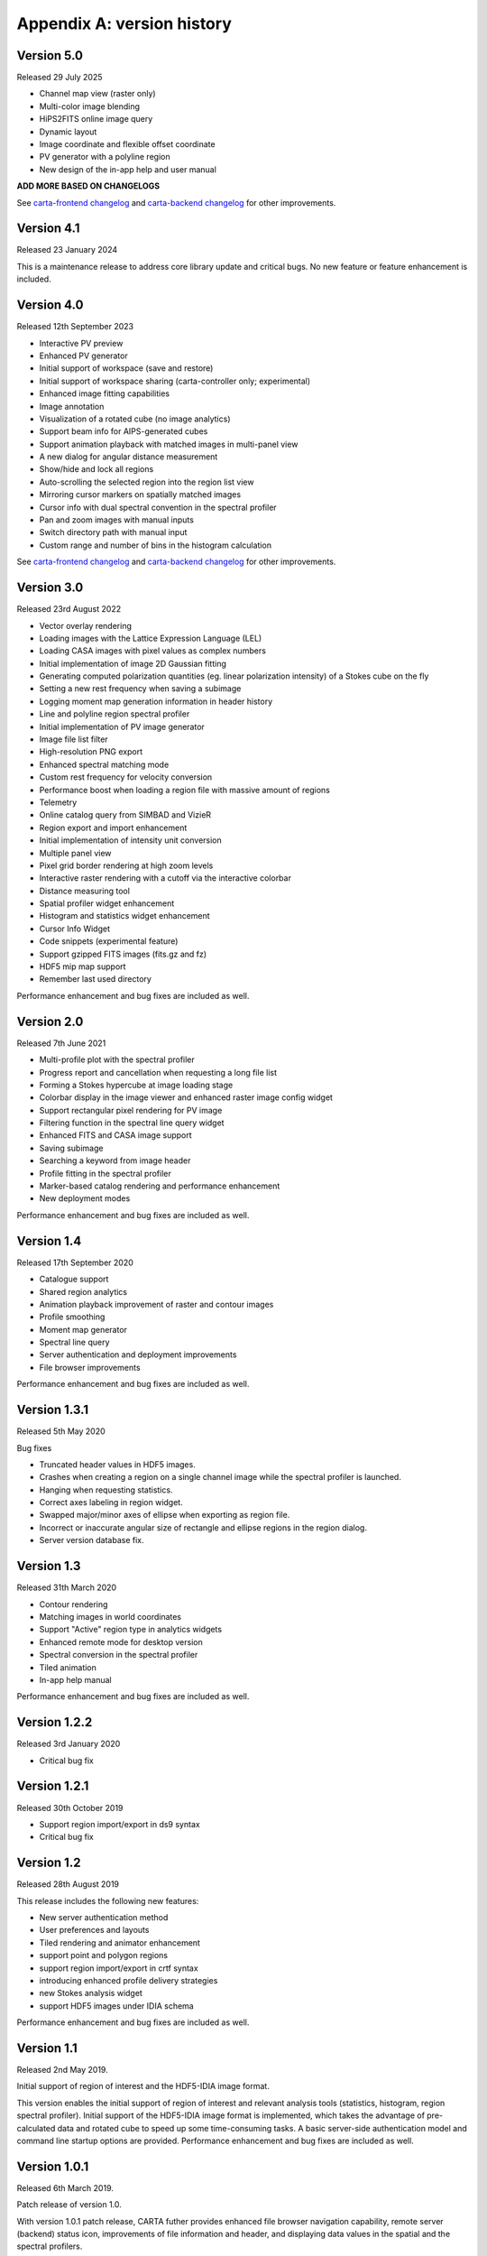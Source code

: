 Appendix A: version history
===========================

Version 5.0
-----------
Released 29 July 2025

* Channel map view (raster only)
* Multi-color image blending
* HiPS2FITS online image query
* Dynamic layout
* Image coordinate and flexible offset coordinate
* PV generator with a polyline region
* New design of the in-app help and user manual

**ADD MORE BASED ON CHANGELOGS**

See `carta-frontend changelog <https://github.com/CARTAvis/carta-frontend/blob/release/5.0/CHANGELOG.md>`_ and `carta-backend changelog <https://github.com/CARTAvis/carta-backend/blob/release/5.0/CHANGELOG.md>`_ for other improvements.


Version 4.1
-----------
Released 23 January 2024

This is a maintenance release to address core library update and critical bugs. No new feature or feature enhancement is included.


Version 4.0
-----------
Released 12th September 2023

* Interactive PV preview
* Enhanced PV generator
* Initial support of workspace (save and restore)
* Initial support of workspace sharing (carta-controller only; experimental)
* Enhanced image fitting capabilities
* Image annotation
* Visualization of a rotated cube (no image analytics)
* Support beam info for AIPS-generated cubes
* Support animation playback with matched images in multi-panel view
* A new dialog for angular distance measurement
* Show/hide and lock all regions
* Auto-scrolling the selected region into the region list view
* Mirroring cursor markers on spatially matched images
* Cursor info with dual spectral convention in the spectral profiler
* Pan and zoom images with manual inputs
* Switch directory path with manual input
* Custom range and number of bins in the histogram calculation

See `carta-frontend changelog <https://github.com/CARTAvis/carta-frontend/blob/release/4.0/CHANGELOG.md>`_ and `carta-backend changelog <https://github.com/CARTAvis/carta-backend/blob/release/4.0/CHANGELOG.md>`_ for other improvements.


Version 3.0
-----------
Released 23rd August 2022

* Vector overlay rendering
* Loading images with the Lattice Expression Language (LEL)
* Loading CASA images with pixel values as complex numbers
* Initial implementation of image 2D Gaussian fitting
* Generating computed polarization quantities (eg. linear polarization intensity) of a Stokes cube on the fly
* Setting a new rest frequency when saving a subimage
* Logging moment map generation information in header history
* Line and polyline region spectral profiler
* Initial implementation of PV image generator
* Image file list filter
* High-resolution PNG export
* Enhanced spectral matching mode
* Custom rest frequency for velocity conversion
* Performance boost when loading a region file with massive amount of regions
* Telemetry
* Online catalog query from SIMBAD and VizieR
* Region export and import enhancement
* Initial implementation of intensity unit conversion
* Multiple panel view
* Pixel grid border rendering at high zoom levels
* Interactive raster rendering with a cutoff via the interactive colorbar
* Distance measuring tool
* Spatial profiler widget enhancement
* Histogram and statistics widget enhancement
* Cursor Info Widget
* Code snippets (experimental feature)
* Support gzipped FITS images (fits.gz and fz)
* HDF5 mip map support
* Remember last used directory

Performance enhancement and bug fixes are included as well.


Version 2.0
-----------
Released 7th June 2021

* Multi-profile plot with the spectral profiler
* Progress report and cancellation when requesting a long file list
* Forming a Stokes hypercube at image loading stage
* Colorbar display in the image viewer and enhanced raster image config widget
* Support rectangular pixel rendering for PV image
* Filtering function in the spectral line query widget
* Enhanced FITS and CASA image support
* Saving subimage
* Searching a keyword from image header
* Profile fitting in the spectral profiler 
* Marker-based catalog rendering and performance enhancement
* New deployment modes

Performance enhancement and bug fixes are included as well.


Version 1.4
-----------
Released 17th September 2020

* Catalogue support
* Shared region analytics
* Animation playback improvement of raster and contour images
* Profile smoothing
* Moment map generator
* Spectral line query
* Server authentication and deployment improvements
* File browser improvements

Performance enhancement and bug fixes are included as well.


Version 1.3.1
-------------
Released 5th May 2020

Bug fixes

* Truncated header values in HDF5 images.
* Crashes when creating a region on a single channel image while the spectral profiler is launched.
* Hanging when requesting statistics.
* Correct axes labeling in region widget.
* Swapped major/minor axes of ellipse when exporting as region file.
* Incorrect or inaccurate angular size of rectangle and ellipse regions in the region dialog.
* Server version database fix.


Version 1.3
-----------
Released 31th March 2020

* Contour rendering
* Matching images in world coordinates
* Support "Active" region type in analytics widgets
* Enhanced remote mode for desktop version
* Spectral conversion in the spectral profiler
* Tiled animation
* In-app help manual 

Performance enhancement and bug fixes are included as well.


Version 1.2.2
-------------
Released 3rd January 2020

* Critical bug fix


Version 1.2.1
-------------
Released 30th October 2019

* Support region import/export in ds9 syntax
* Critical bug fix

Version 1.2
-----------
Released 28th August 2019

This release includes the following new features:

* New server authentication method
* User preferences and layouts
* Tiled rendering and animator enhancement
* support point and polygon regions
* support region import/export in crtf syntax
* introducing enhanced profile delivery strategies 
* new Stokes analysis widget
* support HDF5 images under IDIA schema

Performance enhancement and bug fixes are included as well.


Version 1.1
-----------
Released 2nd May 2019.


Initial support of region of interest and the HDF5-IDIA image format.

This version enables the initial support of region of interest and relevant analysis tools (statistics, histogram, region spectral profiler). Initial support of the HDF5-IDIA image format is implemented, which takes the advantage of pre-calculated data and rotated cube to speed up some time-consuming tasks. A basic server-side authentication model and command line startup options are provided. Performance enhancement and bug fixes are included as well.



Version 1.0.1
-------------
Released 6th March 2019.

Patch release of version 1.0. 

With version 1.0.1 patch release, CARTA futher provides enhanced file browser navigation capability, remote server (backend) status icon, improvements of file information and header, and displaying data values in the spatial and the spectral profilers. 


Version 1.0
-----------
Released 29th December 2018.

Initial release. 

This version provides basic image viewing capabilities, basic profile viewing capabilities in both spatial and spectral domains, and basic per-frame or per-cube histogram viewing capabilities. Exporting images or charts in png format and charts in plain text format are supported. 


